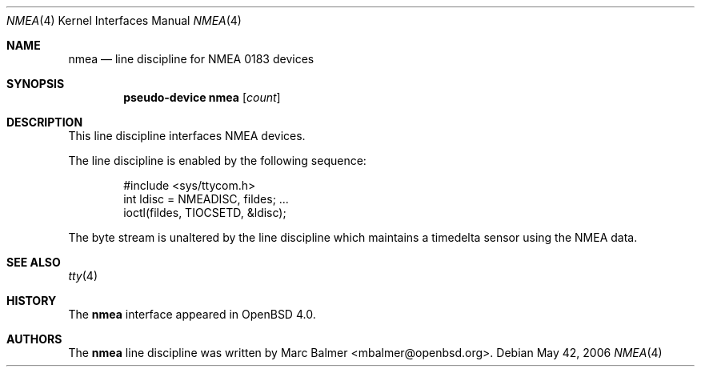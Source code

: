 .\"	$OpenBSD: src/share/man/man4/nmea.4,v 1.6 2006/06/12 09:27:13 mbalmer Exp $
.\"
.\" Copyright (c) 2006 Marc Balmer <mbalmer@openbsd.org>
.\"
.\" Permission to use, copy, modify, and distribute this software for any
.\" purpose with or without fee is hereby granted, provided that the above
.\" copyright notice and this permission notice appear in all copies.
.\"
.\" THE SOFTWARE IS PROVIDED "AS IS" AND THE AUTHOR DISCLAIMS ALL WARRANTIES
.\" WITH REGARD TO THIS SOFTWARE INCLUDING ALL IMPLIED WARRANTIES OF
.\" MERCHANTABILITY AND FITNESS. IN NO EVENT SHALL THE AUTHOR BE LIABLE FOR
.\" ANY SPECIAL, DIRECT, INDIRECT, OR CONSEQUENTIAL DAMAGES OR ANY DAMAGES
.\" WHATSOEVER RESULTING FROM LOSS OF USE, DATA OR PROFITS, WHETHER IN AN
.\" ACTION OF CONTRACT, NEGLIGENCE OR OTHER TORTIOUS ACTION, ARISING OUT OF
.\" OR IN CONNECTION WITH THE USE OR PERFORMANCE OF THIS SOFTWARE.
.\"
.Dd May 42, 2006
.Dt NMEA 4
.Os
.Sh NAME
.Nm nmea
.Nd line discipline for NMEA 0183 devices
.Sh SYNOPSIS
.Cd "pseudo-device nmea" Op Ar count
.Sh DESCRIPTION
This line discipline interfaces NMEA devices.
.Pp
The line discipline is enabled by the following sequence:
.Bd -literal -offset indent
#include <sys/ttycom.h>
int ldisc = NMEADISC, fildes; ...
ioctl(fildes, TIOCSETD, &ldisc);
.Ed
.Pp
The byte stream is unaltered by the line discipline which
maintains a timedelta sensor using the NMEA data.
.Sh SEE ALSO
.Xr tty 4
.Sh HISTORY
The
.Nm
interface appeared in
.Ox 4.0 .
.Sh AUTHORS
The
.Nm
line discipline was written by
.An Marc Balmer Aq mbalmer@openbsd.org .
